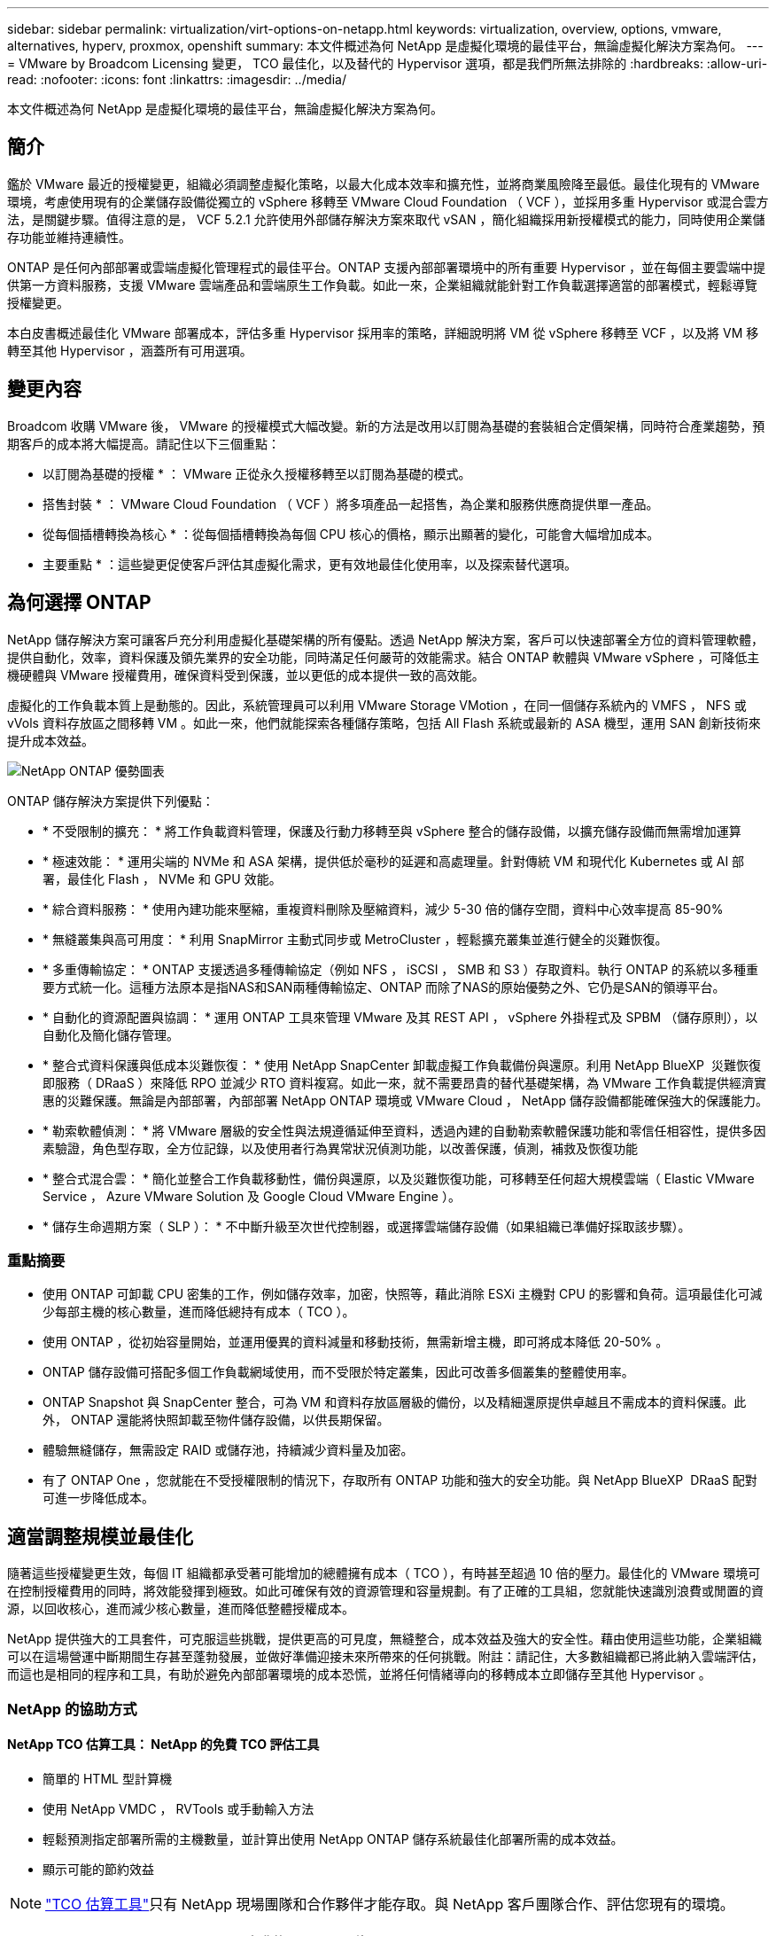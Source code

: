 ---
sidebar: sidebar 
permalink: virtualization/virt-options-on-netapp.html 
keywords: virtualization, overview, options, vmware, alternatives, hyperv, proxmox, openshift 
summary: 本文件概述為何 NetApp 是虛擬化環境的最佳平台，無論虛擬化解決方案為何。 
---
= VMware by Broadcom Licensing 變更， TCO 最佳化，以及替代的 Hypervisor 選項，都是我們所無法排除的
:hardbreaks:
:allow-uri-read: 
:nofooter: 
:icons: font
:linkattrs: 
:imagesdir: ../media/


[role="lead"]
本文件概述為何 NetApp 是虛擬化環境的最佳平台，無論虛擬化解決方案為何。



== 簡介

鑑於 VMware 最近的授權變更，組織必須調整虛擬化策略，以最大化成本效率和擴充性，並將商業風險降至最低。最佳化現有的 VMware 環境，考慮使用現有的企業儲存設備從獨立的 vSphere 移轉至 VMware Cloud Foundation （ VCF ），並採用多重 Hypervisor 或混合雲方法，是關鍵步驟。值得注意的是， VCF 5.2.1 允許使用外部儲存解決方案來取代 vSAN ，簡化組織採用新授權模式的能力，同時使用企業儲存功能並維持連續性。

ONTAP 是任何內部部署或雲端虛擬化管理程式的最佳平台。ONTAP 支援內部部署環境中的所有重要 Hypervisor ，並在每個主要雲端中提供第一方資料服務，支援 VMware 雲端產品和雲端原生工作負載。如此一來，企業組織就能針對工作負載選擇適當的部署模式，輕鬆導覽授權變更。

本白皮書概述最佳化 VMware 部署成本，評估多重 Hypervisor 採用率的策略，詳細說明將 VM 從 vSphere 移轉至 VCF ，以及將 VM 移轉至其他 Hypervisor ，涵蓋所有可用選項。



== 變更內容

Broadcom 收購 VMware 後， VMware 的授權模式大幅改變。新的方法是改用以訂閱為基礎的套裝組合定價架構，同時符合產業趨勢，預期客戶的成本將大幅提高。請記住以下三個重點：

* 以訂閱為基礎的授權 * ： VMware 正從永久授權移轉至以訂閱為基礎的模式。

* 搭售封裝 * ： VMware Cloud Foundation （ VCF ）將多項產品一起搭售，為企業和服務供應商提供單一產品。

* 從每個插槽轉換為核心 * ：從每個插槽轉換為每個 CPU 核心的價格，顯示出顯著的變化，可能會大幅增加成本。

* 主要重點 * ：這些變更促使客戶評估其虛擬化需求，更有效地最佳化使用率，以及探索替代選項。



== 為何選擇 ONTAP

NetApp 儲存解決方案可讓客戶充分利用虛擬化基礎架構的所有優點。透過 NetApp 解決方案，客戶可以快速部署全方位的資料管理軟體，提供自動化，效率，資料保護及領先業界的安全功能，同時滿足任何嚴苛的效能需求。結合 ONTAP 軟體與 VMware vSphere ，可降低主機硬體與 VMware 授權費用，確保資料受到保護，並以更低的成本提供一致的高效能。

虛擬化的工作負載本質上是動態的。因此，系統管理員可以利用 VMware Storage VMotion ，在同一個儲存系統內的 VMFS ， NFS 或 vVols 資料存放區之間移轉 VM 。如此一來，他們就能探索各種儲存策略，包括 All Flash 系統或最新的 ASA 機型，運用 SAN 創新技術來提升成本效益。

image:virt-options-image1.png["NetApp ONTAP 優勢圖表"]

ONTAP 儲存解決方案提供下列優點：

* * 不受限制的擴充： * 將工作負載資料管理，保護及行動力移轉至與 vSphere 整合的儲存設備，以擴充儲存設備而無需增加運算
* * 極速效能： * 運用尖端的 NVMe 和 ASA 架構，提供低於毫秒的延遲和高處理量。針對傳統 VM 和現代化 Kubernetes 或 AI 部署，最佳化 Flash ， NVMe 和 GPU 效能。
* * 綜合資料服務： * 使用內建功能來壓縮，重複資料刪除及壓縮資料，減少 5-30 倍的儲存空間，資料中心效率提高 85-90%
* * 無縫叢集與高可用度： * 利用 SnapMirror 主動式同步或 MetroCluster ，輕鬆擴充叢集並進行健全的災難恢復。
* * 多重傳輸協定： * ONTAP 支援透過多種傳輸協定（例如 NFS ， iSCSI ， SMB 和 S3 ）存取資料。執行 ONTAP 的系統以多種重要方式統一化。這種方法原本是指NAS和SAN兩種傳輸協定、ONTAP 而除了NAS的原始優勢之外、它仍是SAN的領導平台。
* * 自動化的資源配置與協調： * 運用 ONTAP 工具來管理 VMware 及其 REST API ， vSphere 外掛程式及 SPBM （儲存原則），以自動化及簡化儲存管理。
* * 整合式資料保護與低成本災難恢復： * 使用 NetApp SnapCenter 卸載虛擬工作負載備份與還原。利用 NetApp BlueXP  災難恢復即服務（ DRaaS ）來降低 RPO 並減少 RTO 資料複寫。如此一來，就不需要昂貴的替代基礎架構，為 VMware 工作負載提供經濟實惠的災難保護。無論是內部部署，內部部署 NetApp ONTAP 環境或 VMware Cloud ， NetApp 儲存設備都能確保強大的保護能力。
* * 勒索軟體偵測： * 將 VMware 層級的安全性與法規遵循延伸至資料，透過內建的自動勒索軟體保護功能和零信任相容性，提供多因素驗證，角色型存取，全方位記錄，以及使用者行為異常狀況偵測功能，以改善保護，偵測，補救及恢復功能
* * 整合式混合雲： * 簡化並整合工作負載移動性，備份與還原，以及災難恢復功能，可移轉至任何超大規模雲端（ Elastic VMware Service ， Azure VMware Solution 及 Google Cloud VMware Engine ）。
* * 儲存生命週期方案（ SLP ）： * 不中斷升級至次世代控制器，或選擇雲端儲存設備（如果組織已準備好採取該步驟）。




=== 重點摘要

* 使用 ONTAP 可卸載 CPU 密集的工作，例如儲存效率，加密，快照等，藉此消除 ESXi 主機對 CPU 的影響和負荷。這項最佳化可減少每部主機的核心數量，進而降低總持有成本（ TCO ）。
* 使用 ONTAP ，從初始容量開始，並運用優異的資料減量和移動技術，無需新增主機，即可將成本降低 20-50% 。
* ONTAP 儲存設備可搭配多個工作負載網域使用，而不受限於特定叢集，因此可改善多個叢集的整體使用率。
* ONTAP Snapshot 與 SnapCenter 整合，可為 VM 和資料存放區層級的備份，以及精細還原提供卓越且不需成本的資料保護。此外， ONTAP 還能將快照卸載至物件儲存設備，以供長期保留。
* 體驗無縫儲存，無需設定 RAID 或儲存池，持續減少資料量及加密。
* 有了 ONTAP One ，您就能在不受授權限制的情況下，存取所有 ONTAP 功能和強大的安全功能。與 NetApp BlueXP  DRaaS 配對可進一步降低成本。




== 適當調整規模並最佳化

隨著這些授權變更生效，每個 IT 組織都承受著可能增加的總體擁有成本（ TCO ），有時甚至超過 10 倍的壓力。最佳化的 VMware 環境可在控制授權費用的同時，將效能發揮到極致。如此可確保有效的資源管理和容量規劃。有了正確的工具組，您就能快速識別浪費或閒置的資源，以回收核心，進而減少核心數量，進而降低整體授權成本。

NetApp 提供強大的工具套件，可克服這些挑戰，提供更高的可見度，無縫整合，成本效益及強大的安全性。藉由使用這些功能，企業組織可以在這場營運中斷期間生存甚至蓬勃發展，並做好準備迎接未來所帶來的任何挑戰。附註：請記住，大多數組織都已將此納入雲端評估，而這也是相同的程序和工具，有助於避免內部部署環境的成本恐慌，並將任何情緒導向的移轉成本立即儲存至其他 Hypervisor 。



=== NetApp 的協助方式



==== NetApp TCO 估算工具： NetApp 的免費 TCO 評估工具

* 簡單的 HTML 型計算機
* 使用 NetApp VMDC ， RVTools 或手動輸入方法
* 輕鬆預測指定部署所需的主機數量，並計算出使用 NetApp ONTAP 儲存系統最佳化部署所需的成本效益。
* 顯示可能的節約效益



NOTE: link:https://tco.solutions.netapp.com/vmwntaptco/["TCO 估算工具"]只有 NetApp 現場團隊和合作夥伴才能存取。與 NetApp 客戶團隊合作、評估您現有的環境。



==== VM Data Collector （ VMDC ）： NetApp 免費的 VMware 評估工具

* 輕量，時間點的組態和效能資料集合
* 使用 Web 介面進行簡單的 Windows 型部署
* 視覺化虛擬機器拓撲關係並匯出 Excel 報告
* 特別針對 VMware 核心授權最佳化


VMDc 可用link:https://mysupport.netapp.com/site/tools/tool-eula/vm-data-collector/["請按這裡"]。



==== 資料基礎架構洞見（前身為 Cloud Insights ）

* 在混合式 / 多雲端環境中進行 SaaS 型持續監控
* 支援 Pure ， Dell ， HPE 儲存系統和 vSAN 等異質環境。
* 採用以 AI / ML 為動力的進階分析技術，可識別孤立的 VM 和未使用的儲存容量，並可部署以進行詳細分析，並提供 VM 回收的建議。
* 提供工作負載分析功能，可在移轉之前，移轉期間及移轉後，為適當調整規模的虛擬機器提供支援，並確保關鍵應用程式符合 SLA 。
* 提供 30 天免費試用期


使用 DII ，深入分析虛擬機器之間使用即時計量的工作負載 IO 設定檔。


NOTE: NetApp 提供稱為「虛擬化現代化評估」的評估，這是 NetApp® 架構與設計服務的一項特色。每個 VM 都對應於兩個軸， CPU 使用率和記憶體使用率。在研討會期間，我們會針對內部部署最佳化和雲端移轉策略，提供所有詳細資料給客戶，以促進資源的有效使用和降低成本。透過實作這些策略，組織可以維持高效能的 VMware 環境，同時有效管理成本。



==== 重點精華

VMDc 是在跨異質環境實作 DII 以持續監控和進階 AI/ML 導向分析之前的快速第一步評估步驟。



==== Vcf Import Tool ：以 NFS 或 FC 作為主要儲存設備來執行 VCF

隨著 VMware Cloud Foundation （ VCF ） 5.2 的推出，我們能夠將現有 vSphere 基礎架構轉換為 VCF 管理網域，並將其他叢集匯入為 VCF VI 工作負載網域。有了這項功能， VMware Cloud Foundation （ VCF ）現在可以在 NetApp 儲存平台上完全執行，而無需使用 vSAN （是的，這一切都不需要 vSAN ）。轉換叢集時，若有在 ONTAP 上執行的現有 NFS 或 FC 資料存放區，則需要將現有基礎架構整合至現代化的私有雲，這表示不需要 vSAN 。此程序可從 NFS 和 FC 儲存設備的靈活度中獲益，以確保資料存取與管理順暢無礙。透過轉換程序建立 VCF 管理網域之後，系統管理員可以將其他 vSphere 叢集（包括使用 NFS 或 FC 資料存放區的叢集）有效地匯入 VCF 生態系統。這項整合不僅能提升資源使用率，也能簡化私有雲基礎架構的管理，確保順暢轉換，同時將現有工作負載的中斷降至最低。


NOTE: 僅支援 NFS v3 和 FC 傳輸協定做為主要儲存設備使用。補充儲存設備可以使用 vSphere 支援的 NFS 傳輸協定 v3 或 4.1 。



==== 重點精華：

匯入或轉換現有的 ESXi 叢集可將現有的 ONTAP 儲存設備作為資料存放區，無需部署 vSAN 或其他硬體資源，因此可使 VCF 資源效率更高，成本效益更高，更簡單。



==== 使用 ONTAP 儲存設備從現有 vSphere 移轉至 VCF

如果 VMware Cloud Foundation 是全新安裝（建立新的 vSphere 基礎架構和單一登入網域），則無法從 Cloud Foundation 管理舊版 vSphere 上執行的現有工作負載。第一步是將目前在現有 vSphere 環境中執行的應用程式 VM 移轉至 Cloud Foundation 。移轉路徑取決於移轉選項（即時，暖，冷），以及任何現有 vSphere 環境的版本。以下是依來源儲存設備優先順序排列的選項。

* HCx 是目前最豐富功能的雲端基礎工作負載行動化工具。
* 善用 NetApp BlueXP  DRaaS
* 使用 SRM 進行 vSphere 複寫，是一種簡單易用的 vSphere 移轉工具。
* 使用 VAIO 和 VADP 的協力廠商軟體




==== 將 VM 從非 NetApp 儲存設備移轉至 ONTAP 儲存設備

在大多數情況下，最簡單的方法是使用 Storage VMotion 。叢集應可同時存取新的 ONTAP SAN 或 NAS 資料存放區，以及您要從其中移轉 VM 的儲存區（ SAN ， NAS 等）。程序很簡單：在 vSphere Web Client 中選取一或多個 VM ，在選項上按一下滑鼠右鍵，然後按一下移轉。選擇僅儲存選項，選取新的 ONTAP 資料存放區做為目的地，然後繼續執行移轉精靈的最後幾個步驟。 vSphere 會將檔案（ VMX ， NVRAM ， VMDK 等）從舊儲存區複製到 ONTAP 供電的資料存放區。請注意， vSphere 可能會複製大量資料。此方法不需要任何停機時間。VM 在移轉時會繼續執行。其他選項包括主機型移轉，以及執行移轉的協力廠商複寫。



==== 使用儲存快照進行災難恢復（透過儲存複寫進一步最佳化）

NetApp 提供領先業界的 SaaS 型災難恢復（ DRaaS ）解決方案，可大幅降低成本並降低複雜度。無需購買和部署昂貴的替代基礎架構。

透過從正式作業站台到災難恢復站台的區塊層級複寫來實作災難恢復、是一種彈性且具成本效益的方法、可保護工作負載免受站台中斷和資料毀損事件（例如勒索軟體攻擊）的影響。使用 NetApp SnapMirror 複寫功能，可將在內部部署 ONTAP 系統上執行的 VMware 工作負載，以及 NFS 或 VMFS 資料存放區，複寫到另一個位於指定恢復資料中心的 ONTAP 儲存系統，也就是部署 VMware 的資料中心。

使用整合至 NetApp BlueXP  主控台的 BlueXP  災難恢復服務，客戶可在其中探索內部部署的 VMware vCenter 與 ONTAP 儲存設備，建立資源群組，建立災難恢復計畫，將其與資源群組建立關聯，以及測試或執行容錯移轉與容錯回復。SnapMirror 提供儲存層級的區塊複寫功能，可讓兩個站台以遞增變更的方式保持最新狀態，因此 RPO 最長可達 5 分鐘。您也可以將災難恢復程序模擬為一般動作、而不會影響正式作業和複寫的資料存放區、或產生額外的儲存成本。BlueXP  災難恢復利用 ONTAP 的 FlexClone 技術，從災難恢復站點上的上次複製快照中創建 NFS 或 VMFS 數據存儲的空間效率高的副本。災難恢復測試完成後，只要刪除測試環境，再一次就不會對實際複製的正式作業資源造成任何影響。當實際容錯移轉需要（計畫性或非計畫性）時、只要按幾下滑鼠、 BlueXP  災難恢復服務就會協調所有必要步驟、以便自動在指定的災難恢復站台上啟動受保護的虛擬機器。服務也會反轉與主要站台的 SnapMirror 關係、並視需要將任何變更從次要複寫至主要、以進行容錯回復作業。相較於其他知名的替代方案，所有這些都只需花費一小部分的成本即可達成。


NOTE: 支援複寫功能的第三方備份產品，以及支援 SRA 的 VMware Live Recovery 等其他重要替代選項。



==== 勒索軟體

儘早偵測勒索軟體是防止勒索軟體擴散和避免代價高昂的停機的關鍵。有效的勒索軟體偵測策略必須在 ESXi 主機和來賓 VM 層級整合多層保護。雖然已實作多項安全措施、以建立全面性的防範勒索軟體攻擊、但 ONTAP 可為整體防禦方法增加更多層級的保護。舉出幾項功能，首先是快照，自主勒索軟體保護和防竄改快照。

讓我們來看看上述功能如何與 VMware 合作、以保護和恢復資料、防範勒索軟體。

為了保護 vSphere 和來賓 VM 免於遭受攻擊、必須採取多項措施、包括分割、針對端點使用 EDR/XDR/SIEM 、安裝安全更新、並遵守適當的強化準則。位於資料存放區上的每個虛擬機器也會裝載標準作業系統。確保已安裝企業伺服器反惡意軟體產品套件、並定期更新這些套件、這是多層勒索軟體保護策略的重要元件。此外、在資料存放區的 NFS 磁碟區上啟用自主勒索軟體保護（ ARP ）。ARP 利用內建的內建 ML 來查看 Volume 工作負載活動和資料 Entropy 、以自動偵測勒索軟體。ARP 可透過 ONTAP 內建管理介面或系統管理員進行設定、並以每個磁碟區為基礎啟用。

除了多層式方法之外，還有原生內建的 ONTAP 解決方案，可保護未經授權刪除備份 Snapshot 複本。它稱為多重管理驗證或 MAV ，可在 ONTAP 9.11.1 及更新版本中取得。理想的方法是針對 MAV 特定作業使用查詢。


NOTE: 有了全新的 NetApp ARP/AI ，就不需要學習模式。反之、它可以利用 AI 驅動的勒索軟體偵測功能、直接進入主動模式。



==== 重點精華

有了 ONTAP One ，所有作為額外層的安全功能集都完全免費。存取 NetApp 強大的資料保護、安全性套件、以及 ONTAP 提供的所有功能、無需擔心授權障礙。



== VMware 備選方案可供考慮

每個組織都在評估多重 Hypervisor 方法，以支援多廠商 Hypervisor 策略，進而強化營運靈活度，降低廠商相依性，並最佳化工作負載配置。透過結合多個 Hypervisor ，組織可以量身打造基礎架構，以滿足不同的工作負載需求，同時管理成本。接著，企業組織將運用互通性，具成本效益的授權和自動化，來簡化多重 Hypervisor 管理。ONTAP 是任何 Hypervisor 平台的理想平台。這種方法的主要需求是根據 SLA 和工作負載配置策略，動態虛擬機器的行動力。



=== 採用多重 Hypervisor 的關鍵考量

* * 策略性成本最佳化： * 減少對單一廠商的依賴，將營運與授權費用最佳化。
* * 工作負載分佈： * 針對適當的工作負載部署適當的 Hypervisor ，將效率最大化。
* * 靈活度： * 支援根據商業應用程式需求，以及資料中心現代化與整合，最佳化 VM 。


在本節中，讓我們快速摘要說明各組織依優先順序考量的不同 Hypervisor 。


NOTE: 這些是組織所考慮的常見替代選項，不過每位客戶的優先順序會根據其評估，專長類別和工作負載需求而有所不同。

image:virt-options-image2.png["NetApp 支援的虛擬化選項圖表"]



=== Hyper-V （ Windows Server ）

讓我們來探索一下：

* Windows Server 版本中一項知名的內建功能。
* 為 Windows Server 中的虛擬機器啟用虛擬化功能。
* Hyper-V 與 System Center 套件（包括 SCVMM 和 SCOM ）的功能整合後，可提供與其他虛擬化解決方案相較的全方位功能。




==== 整合

* NetApp SMI-S Provider 將 SAN 和 NAS 的動態儲存管理與 System Center Virtual Machine Manager （ SCVMM ）整合。
* 許多協力廠商備份合作夥伴也支援整合 ONTAP Snapshot 與 SnapMirror 支援，以實現完全最佳化的陣列原生備份與還原。
* ONTAP 仍是唯一能在 SAN 和 NAS 之間進行原生複製卸載以提供靈活度和儲存使用量的資料基礎架構系統， ONTAP 也能在 NAS （ SMB3 透過 SMB/CIFS 進行修剪）和 SAN （ iSCSI 和 FCP 搭配 SCSI Unmap ）傳輸協定之間進行原生空間回收。
* 適用於 Hyper-V 的 SnapManager ，可進行精細備份與還原（需要 PVR 支援）。在下列情況下， Hyper-V 可能是可行的選擇：
* 最近升級至新硬體，或在內部部署基礎架構上進行大量投資。
* 將 SAN 或 NAS 用於儲存（ Azure Stack HCI 將不再是選項）
* 由於硬體投資，政治環境，法規遵循，應用程式開發或其他現有障礙等因素，需要獨立擴充儲存與運算，無法實現現代化




=== OpenShift 虛擬化（ RedHat KubevVirt 實作）

讓我們來探索一下：

* 使用 KVM Hypervisor ，在容器中執行，以 Pod 管理
* 由 Kubernetes 排程，部署及管理
* 使用 OpenShift Web 介面建立，修改及銷毀虛擬機器及其資源
* 與 Container Orchestrator 資源和服務整合，以實現永續性儲存模式。




==== 整合

* Trident CSI 可透過 NFS ， FC ， iSCSI 和 NVMe / TCP ，以 VM 精細和有類的方式來動態管理儲存設備。
* Trident CSI 可用於資源配置，快照建立，磁碟區擴充和複製建立
* Trident Protect 支援損毀一致的備份及 OpenShift 虛擬化 VM 的還原，並將其儲存在任何與 S3 相容的物件儲存貯體中。
* Trident Protect 也為 OpenShift 虛擬化 VM 提供儲存複寫，自動容錯移轉和容錯回復等災難恢復功能。


OpenShift 虛擬化在下列情況下可能是合理的：

* 將虛擬機器和容器整合至單一平台。
* OpenShift 虛擬化是 OpenShift 的一部分，可能已獲得容器工作負載的授權，因此可降低授權成本。
* 將舊版 VM 移轉至雲端原生生態系統，而無需在第一天重新考慮所有因素。




=== Proxmox 虛擬環境（ Proxmox VE ）

讓我們來探索一下：

* 適用於 Qemu KVM 和 LXC 的全方位開放原始碼虛擬化平台
* 以 Linux 發行套件為基礎，以 Debian 為基礎
* 既可作爲獨立機器運行，也可作爲由多臺機器組成的羣集運行
* 不複雜，有效率地部署虛擬機器和容器
* 使用者友好的網路型管理介面，以及即時移轉和備份選項等功能。




==== 整合

* 使用 iSCSI ， NFS v3 ， v4.1 和 v4.2 。
* ONTAP 提供的所有優點，例如快速複製，快照和複寫。
* 使用 nconnect 選項，每部伺服器的 TCP 連線數量最多可增加至 16 個，以因應高 NFS 工作負載


如果發生下列情況， Proxmox 可能會有意義：

* 開放原始碼，免除授權成本。
* 易於使用的 Web 介面可簡化管理。
* 同時支援虛擬機器和容器，提供靈活彈性。
* 單一介面可管理 VM ，容器，儲存設備和網路
* 不受限制地完整存取功能
* 透過 Credativ 提供專業服務與支援




=== VMware Cloud 產品（ Azure VMware 解決方案， Google Cloud VMware Engine ， VMware Cloud on AWS ， Elastic VMware 服務）

讓我們來探索一下：

* 雲端中的 VMware 可在各自的超大規模資料中心提供「私有雲端」，利用專用的裸機基礎架構來代管 VMware 基礎架構。
* 每個叢集最多可容納 16 部主機，並具備 VMware 功能，包括 vCenter ， vSphere ， vSAN 和 NSX
* 快速部署及上下擴充
* 靈活的購買選項：每小時隨選， 1 年及 3 年保留執行個體，某些大型超大型應用程式提供 5 年選項。
* 提供熟悉的工具和程序，協助從內部部署的 VMware 移轉到雲端的 VMware 。




==== 整合


NOTE: NetApp 是唯一一家外部儲存廠商，在雲端上的所有三大大型超大型超大型超大型應用程式中，都有 VMware 支援的第一方整合式高效能儲存設備。

* 每個雲端中的 NetApp 供電儲存設備（ Azure NetApp Files ，適用於 ONTAP 的 FSX ， Google Cloud NetApp Volume ）可補充 vSAN 儲存設備，而無需新增額外的運算節點。
* 一致的效能，記數的檔案儲存服務
* 高效的快照和複製功能，可快速大規模建立複本和檢查點變更
* 高效的遞增區塊傳輸型複寫，適用於區域災難恢復和備份
* 使用 NetApp 驅動的雲端儲存設備做為資料存放區，執行儲存密集的應用程式的成本將會較低
* 能夠掛載來賓擁有的檔案系統，例如由來賓管理的 NFS 或 iSCSI ，以處理外部資料存放區連線以外的高效能工作負載


移轉至 VMware Cloud 產品的理由：

* 儲存密集部署可卸載儲存容量，而非增加更多運算節點，因此能節省成本
* 相較於移轉至 Hyper-V ， Azure Stack ，甚至可能是原生 VM 格式，需要較少的技術支援
* 鎖定價格，不受其他授權成本變動影響長達 3 或 5 年（視雲端供應商而定）。
* 提供 BYOL （自帶授權）保固範圍
* 從內部部署中搬移，有助於降低關鍵領域的成本。
* 建置或移轉災難恢復功能至雲端，降低成本並免除營運負擔


對於那些想要在任何大型擴充器上使用 VMware Cloud 做為災難恢復目標的客戶，可使用 ONTAP 儲存設備供電的資料存放區（ Azure NetApp Files ， FSX ONTAP ， Google Cloud NetApp Volume ），使用任何經過驗證的第三方解決方案，提供 VM 複寫功能，從內部部署複寫資料。藉由新增 ONTAP 儲存設備的資料存放區，可在目的地上以較少的 ESXi 主機數量進行成本最佳化的災難恢復。這也能在內部部署環境中取消第二站台的配置，進而大幅節省成本。

* 檢視的詳細指南link:https://docs.netapp.com/us-en/netapp-solutions/ehc/veeam-fsxn-dr-to-vmc.html["災難恢復至 FSX ONTAP 資料存放區"]。
* 檢視的詳細指南link:https://docs.netapp.com/us-en/netapp-solutions/ehc/azure-native-dr-jetstream.html["災難恢復至 Azure NetApp Files 資料存放區"]。
* 檢視的詳細指南link:https://docs.netapp.com/us-en/netapp-solutions/ehc/gcp-app-dr-sc-cvs-veeam.html["災難恢復至 Google Cloud NetApp Volumes 資料存放區"]。




=== 雲端原生虛擬機器


NOTE: NetApp 是雲端上唯一第一方整合高效能多重傳輸協定儲存設備的廠商，橫跨所有 3 個主要的超大型超大型超大型磁碟機。

讓我們來探索一下：

* 運用靈活的虛擬機器規模來最佳化運算資源，以滿足特定的業務需求，並免除不必要的費用。
* 運用雲端靈活度，順暢轉換至未來。移轉至雲端原生虛擬機器 NetApp 的理由：
* 利用企業級儲存功能，例如精簡配置，儲存效率，零佔用空間的複本，整合式備份，區塊層級複寫，分層化，進而最佳化移轉作業，並從第 1 天開始進行符合未來需求的部署
* 透過整合 ONTAP 並使用其提供的成本最佳化功能，最佳化雲端內原生雲端執行個體目前使用的儲存部署
* 節省成本的能力
+
** 使用 ONTAP 資料管理技術
** 透過對眾多資源的保留
** 透過可快完成工作的 Spot 虛擬機器


* 善用 AI/ML 等現代技術
* 與區塊儲存解決方案相較之下，透過適當調整雲端執行個體規模以符合必要的 IOP 和處理量參數，降低執行個體總擁有成本（ TCO ）。




=== Azure 本機或 AWS 前哨或任何其他 HCI 機型

讓我們來探索一下：

* 可在已驗證的解決方案上執行
* 可部署在內部環境中，做為混合雲或多雲端核心的套裝解決方案。
* 讓使用者能夠存取專為內部部署，雲端或混合式環境量身打造的雲端基礎架構，服務， API 和工具。



NOTE: 必須擁有或租用 / 購買 HCI 相容硬體。


NOTE: Azure Local 不支援外部儲存設備，不過 AWS outpost 支援 ONTAP

移轉至 Azure Local 或 AWS outpost 的理由：

* 如果 HCI 相容硬體已擁有
* 控制工作負載執行和資料儲存。
* 使用各自的服務，工具和 API ，滿足當地資料駐留和處理當地區域資料的需求
* 將來賓連線儲存設備用於來賓虛擬機器的 iSCSI ， NFS 和 SMB 連線。


缺點：

* 並非所有選項都支援 SAN ， NAS 或獨立式儲存組態
* 不支援儲存與運算的自動擴充




=== 客戶環境中正在考慮的其他 Hypervisor 選項

* *KVM* 通常在 ONTAP 上按父級 Linux 發行套件提供支持，只需參考 IMT 即可。
* * SUSE Harvester* 是一款現代化的超融合式基礎架構（ HCI ）解決方案，專為使用企業級開放原始碼技術的裸機伺服器所打造，包括 Linux ， KVM ， Kubernetes ， KubeVirt 和 Longhorn 。Harvester 專為想要彈性且經濟實惠的解決方案來在資料中心和邊緣執行雲端原生和虛擬機器（ VM ）工作負載的使用者所設計，提供單一窗口來進行虛擬化和雲端原生工作負載管理。NetApp Astra Trident CSI 驅動程式進入 Harvester 叢集，可讓 NetApp 儲存系統儲存儲存儲存磁碟區，供在 Harvester 中執行的虛擬機器使用。
* * 一般來說， Red Hat OpenStack Platform * 和 OpenStack 也是一種令人難以置信的私有雲解決方案，而 NetApp 統一化驅動程式被寫入上游 OpenStack 程式碼，意味著 NetApp 資料管理整合功能已內建在內，這表示沒有安裝的地方！儲存管理功能支援 NVMe ， iSCSI 或 FC 的區塊傳輸協定，以及 NFS for NAS 。本機支援精簡配置，動態儲存管理，複本卸載和快照。




==== 重點精華

ONTAP 是適用於內部部署或雲端任何工作負載的任何 Hypervisor 平台。ONTAP 在內部環境中支援知名的 Hypervisor ，並在每個雲端中廣泛採用第一方產品。這可讓客戶瀏覽適當的部署模式，輕鬆處理授權變更。

image:virt-options-image3.png["顯示 NetApp 對任何虛擬化方法的圖表"]

總結來說， VMware 仍是組織的實際 Hypervisor 。不過，每個 IT 組織都在評估替代選項，而 ONTAP 在他們選擇的任何選項中都扮演重要角色。



== Wicked Fast （快上 100 倍）移轉



=== Shift 工具套件

如上所述， VMware ， Microsoft Hyper-V ， Proxmox 和 OpenShift Virtualization 等解決方案已成為強大可靠的虛擬化選擇，滿足虛擬化需求。由於業務需求是動態的，因此虛擬化平台的選擇也必須靈活調整，而即時的虛擬機器移動性也變得很重要。

從一個 Hypervisor 移轉到另一個 Hypervisor 需要複雜的企業決策程序。關鍵考量包括應用程式相依性，移轉時間表，工作負載關鍵性，以及應用程式停機對業務的影響。不過，有了 ONTAP 儲存設備和 Shift 工具組，這是輕而易舉的事。

NetApp Shift 工具套件是一種易於使用的圖形化使用者介面（ GUI ）解決方案，可在不同的 Hypervisor 之間移轉虛擬機器（ VM ），並轉換虛擬磁碟格式。它利用 NetApp FlexClone® 技術快速轉換 VM 硬碟。此外，此工具組還可管理目的地 VM 的建立與組態。

如需詳細資訊link:https://docs.netapp.com/us-en/netapp-solutions/vm-migrate/shift-toolkit-overview.html["在虛擬化環境之間移轉虛擬機器（ VM ）（ Shift Toolkit ）"]，請參閱。

image:virt-options-image4.png["顯示 NetApp Shift 工具組轉換選項的圖表"]


NOTE: Shift 工具套件的先決條件是讓 VM 在 ONTAP 儲存設備上的 NFS 磁碟區上執行。這表示，如果 VM 託管於區塊型 ONTAP 儲存設備（特別是 ASA ）或第三方儲存設備，則應使用 Storage VMotion 將 VM 移至指定的 ONTAP 型 NFS 資料存放區。Shift 工具組可在此下載，僅適用於 Windows 系統。



=== Cirrus Data MigrateOps

替代 Shift 工具組的另一種方法是仰賴區塊層級複寫的合作夥伴型解決方案。Cirrus Data 可以將工作負載從傳統 Hypervisor 順暢移轉至現代化平台，實現更靈活的混合式工作負載，加速現代化工作，並改善資源使用率。link:https://action.cirrusdata.com/virtualization-optimization#:~:text=Migrate%20from%20leading%20hypervisors%20with%20just%20a%20click.,from%20Amazon%20Web%20Services%20%28AWS%29%20and%20Microsoft%20Azure.["Cirrus 移轉雲端"]與 MigrateOps ™一起使用安全，易用且可靠的解決方案，讓組織能夠將虛擬化管理程式的變更自動化。

* 重點精華： * 將虛擬機器從 VMware 移轉至其他 Hypervisor 有多種替代方案。舉幾個例子： Veeam ， CommVault ， StarWind ， SCVMM 等等。此處的目標是展示可能的選項，然而， Shift 工具組可依規模提供最快的移轉選項。視情況而定，可採用其他移轉選項。



== 通用預測部署模式（在多 Hypervisor 環境中）

客戶擁有大型虛擬化環境，擁有 10 ， 000 個 VM （ Windows 和 Linux 工作負載的混合）。為了最佳化授權成本並簡化虛擬化基礎架構的未來，多重 Hypervisor 和虛擬機器放置策略非常重要。他們根據工作負載關鍵度，作業系統類型，效能需求， Hypervisor 功能和授權成本，選擇 VM 配置策略。

組織策略分為三個 Hypervisor ：

* VMware vSphere →支援業務關鍵應用程式的關鍵工作負載，均採用 VMware
* Microsoft Hyper-V → 5 ， 000 個 Windows VM 移轉至 Hyper-V ，充分發揮 Windows 授權效益
* OpenShift 虛擬化→ 3 ， 000 個 Linux VM 移轉到這裡，實現成本效益和 Kubernetes 原生管理。


這種多重 Hypervisor 方法可平衡成本，效能和靈活度，確保關鍵工作負載留在 VMware 上，而 Windows 和 Linux 工作負載則使用 Shift 工具套件移轉至最佳化的 Hypervisor 平台，以提高效率和擴充性。以上是一個範例，不過每個應用程式層級都有不同的排列和組合，可用來最佳化環境。



== 結論

在 Broadcom 併購之後， VMware 客戶正在瀏覽整合，效能最佳化和成本管理等複雜環境。NetApp 提供強大的工具與功能套件，可克服這些挑戰，提供更高的可見度，無縫整合，成本效益及強大的安全性。使用這些功能，您可以繼續使用 VMware ，採用多廠商方法，並為未來的中斷做好準備。

利用 VMware Cloud Foundation 5.2.1 及更新版本，企業可以採用現代化的私有雲實務做法，而不受 vSAN 限制。這有助於從現有 vSphere 環境順暢移轉，同時保護 ONTAP 儲存設備的投資。

此外，整合多重 Hypervisor 策略可確保企業組織能夠保留對虛擬化藍圖的控制權，降低成本，並根據每個工作負載的獨特需求量身打造基礎架構。Hyper-V ， OpenShift 虛擬化， Proxmox 和 KVM 各提供獨特的優勢。若要判斷最適合的情況，請評估各種因素，例如預算，現有基礎架構，效能需求和支援需求。無論選擇哪種 Hypervisor 平台或其所在位置， ONTAP 都是最佳的儲存設備。
